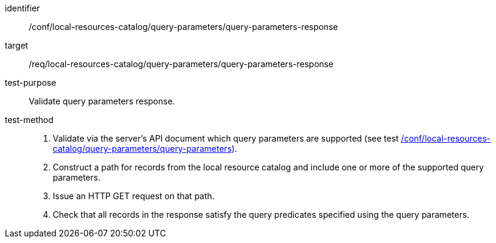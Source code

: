 [[ats_local-resources-catalog_query-parameters-response]]

//[width="90%",cols="2,6a"]
//|===
//^|*Abstract Test {counter:ats-id}* |*/conf/local-resources-catalog/query-parameters/query-parameters-response*
//^|Test Purpose |Validate query parameters response.
//^|Requirement |<<req_local-resources-catalog_query-parameters-response,/req/local-resources-catalog/query-parameters/query-parameters-response>>
//^|Test Method |. Validate via the server's API document which query parameters are supported (see test <<ats_local-resources-catalog_query-parameters,/conf/local-resources-catalog/query-parameters/query-parameters>>).
//. Construct a path for records from the local resource catalog and include one or more of the supported query parameters.
//. Issue an HTTP GET request on that path.
//. Check that all records in the response satisfy the query predicates specified using the query parameters.
//|===


[abstract_test]
====
[%metadata]
identifier:: /conf/local-resources-catalog/query-parameters/query-parameters-response
target:: /req/local-resources-catalog/query-parameters/query-parameters-response
test-purpose:: Validate query parameters response.
test-method::
+
--
. Validate via the server's API document which query parameters are supported (see test <<ats_local-resources-catalog_query-parameters,/conf/local-resources-catalog/query-parameters/query-parameters>>).
. Construct a path for records from the local resource catalog and include one or more of the supported query parameters.
. Issue an HTTP GET request on that path.
. Check that all records in the response satisfy the query predicates specified using the query parameters.
--
====